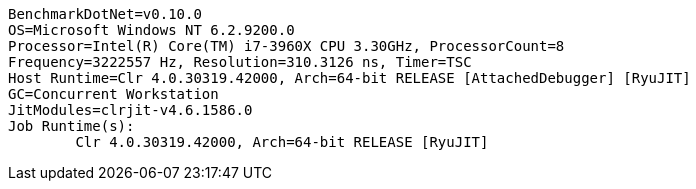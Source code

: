....
BenchmarkDotNet=v0.10.0
OS=Microsoft Windows NT 6.2.9200.0
Processor=Intel(R) Core(TM) i7-3960X CPU 3.30GHz, ProcessorCount=8
Frequency=3222557 Hz, Resolution=310.3126 ns, Timer=TSC
Host Runtime=Clr 4.0.30319.42000, Arch=64-bit RELEASE [AttachedDebugger] [RyuJIT]
GC=Concurrent Workstation
JitModules=clrjit-v4.6.1586.0
Job Runtime(s):
	Clr 4.0.30319.42000, Arch=64-bit RELEASE [RyuJIT]

....
[options="header"]
|===





|===
